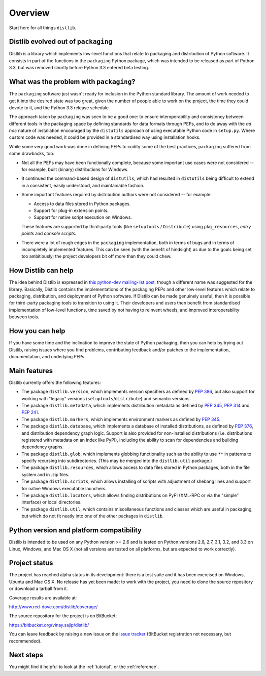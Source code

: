 Overview
========

Start here for all things ``distlib``.

Distlib evolved out of ``packaging``
------------------------------------

Distlib is a library which implements low-level functions that relate to
packaging and distribution of Python software. It consists in part of
the functions in the ``packaging`` Python package, which was intended to be
released as part of Python 3.3, but was removed shortly before Python
3.3 entered beta testing.

What was the problem with ``packaging``?
----------------------------------------

The ``packaging`` software just wasn't ready for inclusion in the Python
standard library. The amount of work needed to get it into the desired
state was too great, given the number of people able to work on the project,
the time they could devote to it, and the Python 3.3 release schedule.

The approach taken by ``packaging`` was seen to be a good one: to ensure
interoperability and consistency between different tools in the packaging
space by defining standards for data formats through PEPs, and to do away
with the *ad hoc* nature of installation encouraged by the ``distutils``
approach of using executable Python code in ``setup.py``. Where custom
code was needed, it could be provided in a standardised way using
installation hooks.

While some very good work was done in defining PEPs to codify some of the
best practices, ``packaging`` suffered from some drawbacks, too:

* Not all the PEPs may have been functionally complete, because some important
  use cases were not considered -- for example, built (binary) distributions for
  Windows.

* It continued the command-based design of ``distutils``, which had resulted
  in ``distutils`` being difficult to extend in a consistent, easily
  understood, and maintainable fashion.

* Some important features required by distribution authors were not considered
  -- for example:

  * Access to data files stored in Python packages.
  * Support for plug-in extension points.
  * Support for native script execution on Windows.

  These features are supported by third-party tools (like ``setuptools`` /
  ``Distribute``) using ``pkg_resources``, *entry points* and *console
  scripts*.

* There were a lot of rough edges in the ``packaging`` implementation, both
  in terms of bugs and in terms of incompletely implemented features. This
  can be seen (with the benefit of hindsight) as due to the goals being set too
  ambitiously; the project developers bit off more than they could chew.

How Distlib can help
--------------------

The idea behind Distlib is expressed in `this python-dev mailing-list post
<http://mail.python.org/pipermail/python-dev/2012-September/121716.html>`_,
though a different name was suggested for the library. Basically, Distlib
contains the implementations of the packaging PEPs and other low-level
features which relate to packaging, distribution, and deployment of Python
software. If Distlib can be made genuinely useful, then it is possible for
third-party packaging tools to transition to using it. Their developers and
users then benefit from standardised implementation of low-level functions,
time saved by not having to reinvent wheels, and improved interoperability
between tools.

How you can help
----------------

If you have some time and the inclination to improve the state of Python
packaging, then you can help by trying out Distlib, raising issues where
you find problems, contributing feedback and/or patches to the
implementation, documentation, and underlying PEPs.

Main features
-------------

Distlib currently offers the following features:

* The package ``distlib.version``, which implements version specifiers as
  defined by :pep:`386`, but also support for working with "legacy" versions
  (``setuptools``/``distribute``) and semantic versions.
* The package ``distlib.metadata``, which implements distribution metadata as
  defined by :pep:`345`, :pep:`314` and :pep:`241`.
* The package ``distlib.markers``, which implements environment markers as
  defined by :pep:`345`.
* The package ``distlib.database``, which implements a database of installed
  distributions, as defined by :pep:`376`, and distribution dependency graph
  logic. Support is also provided for non-installed distributions (i.e.
  distributions registered with metadata on an index like PyPI), including
  the ability to scan for dependencies and building dependency graphs.
* The package ``distlib.glob``, which implements globbing functionality
  such as the ability to use ``**`` in patterns to specify recursing into
  subdirectories. (This may be merged into the ``distlib.util`` package.)
* The package ``distlib.resources``, which allows access to data files stored
  in Python packages, both in the file system and in .zip files.
* The package ``distlib.scripts``, which allows installing of scripts with
  adjustment of shebang lines and support for native Windows executable
  launchers.
* The package ``distlib.locators``, which allows finding distributions on
  PyPI (XML-RPC or via the "simple" interface) or local directories.
* The package ``distlib.util``, which contains miscellaneous functions and
  classes which are useful in packaging, but which do not fit neatly into
  one of the other packages in ``distlib``.


Python version and platform compatibility
-----------------------------------------

Distlib is intended to be used on any Python version >= 2.6 and is tested on
Python versions 2.6, 2.7, 3.1, 3.2, and 3.3 on Linux, Windows, and Mac OS X (not
all versions are tested on all platforms, but are expected to work correctly).

Project status
--------------

The project has reached alpha status in its development: there is a test
suite and it has been exercised on Windows, Ubuntu and Mac OS X. No release
has yet been made: to work with the project, you need to clone the source
repository or download a tarball from it.

Coverage results are available at:

http://www.red-dove.com/distlib/coverage/

The source repository for the project is on BitBucket:

https://bitbucket.org/vinay.sajip/distlib/

You can leave feedback by raising a new issue on the `issue
tracker <https://bitbucket.org/vinay.sajip/distlib/issues/new>`_
(BitBucket registration not necessary, but recommended).

Next steps
----------

You might find it helpful to look at the :ref:`tutorial`, or the
:ref:`reference`.
